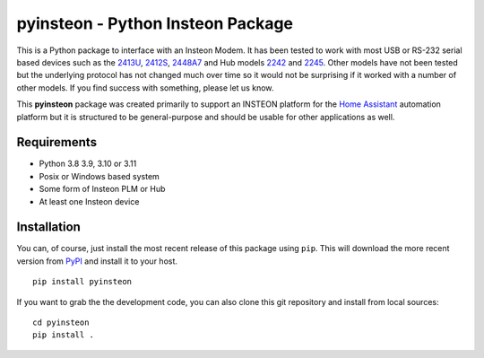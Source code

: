 pyinsteon - Python Insteon Package
==================================

|Build status| |GitHub release| |PyPI|

This is a Python package to interface with an Insteon Modem. It has been
tested to work with most USB or RS-232 serial based devices such as the
`2413U <https://www.insteon.com/powerlinc-modem-usb>`__,
`2412S <https://www.insteon.com/powerlinc-modem-serial>`__,
`2448A7 <http://www.insteon.com/usb-wireless-adapter>`__ and Hub models
`2242 <https://www.insteon.com/support-knowledgebase/2014/9/26/insteon-hub-owners-manual>`__
and `2245 <https://www.insteon.com/insteon-hub/>`__. Other models have
not been tested but the underlying protocol has not changed much over
time so it would not be surprising if it worked with a number of other
models. If you find success with something, please let us know.

This **pyinsteon** package was created primarily to support an INSTEON
platform for the `Home Assistant <https://home-assistant.io/>`__
automation platform but it is structured to be general-purpose and
should be usable for other applications as well.

Requirements
------------

-  Python 3.8 3.9, 3.10 or 3.11
-  Posix or Windows based system
-  Some form of Insteon PLM or Hub
-  At least one Insteon device

Installation
------------

You can, of course, just install the most recent release of this package
using ``pip``. This will download the more recent version from
`PyPI <https://pypi.python.org/pypi/pyinsteon>`__ and install it to
your host.

::

    pip install pyinsteon

If you want to grab the the development code, you can also clone this
git repository and install from local sources:

::

    cd pyinsteon
    pip install .
.. |Build status| image:: https://dev.azure.com/pyinsteon/pyinsteon/_apis/build/status/pyinsteon.pyinsteon?branchName=main
    :target: https://dev.azure.com/pyinsteon/pyinsteon/_build/latest?definitionId=1&branchName=main
.. |GitHub release| image:: https://img.shields.io/github/release/pyinsteon/pyinsteon.svg
   :target: https://github.com/pyinsteon/pyinsteon/releases
.. |PyPI| image:: https://img.shields.io/pypi/v/pyinsteon.svg
   :target: https://pypi.python.org/pypi/pyinsteon
